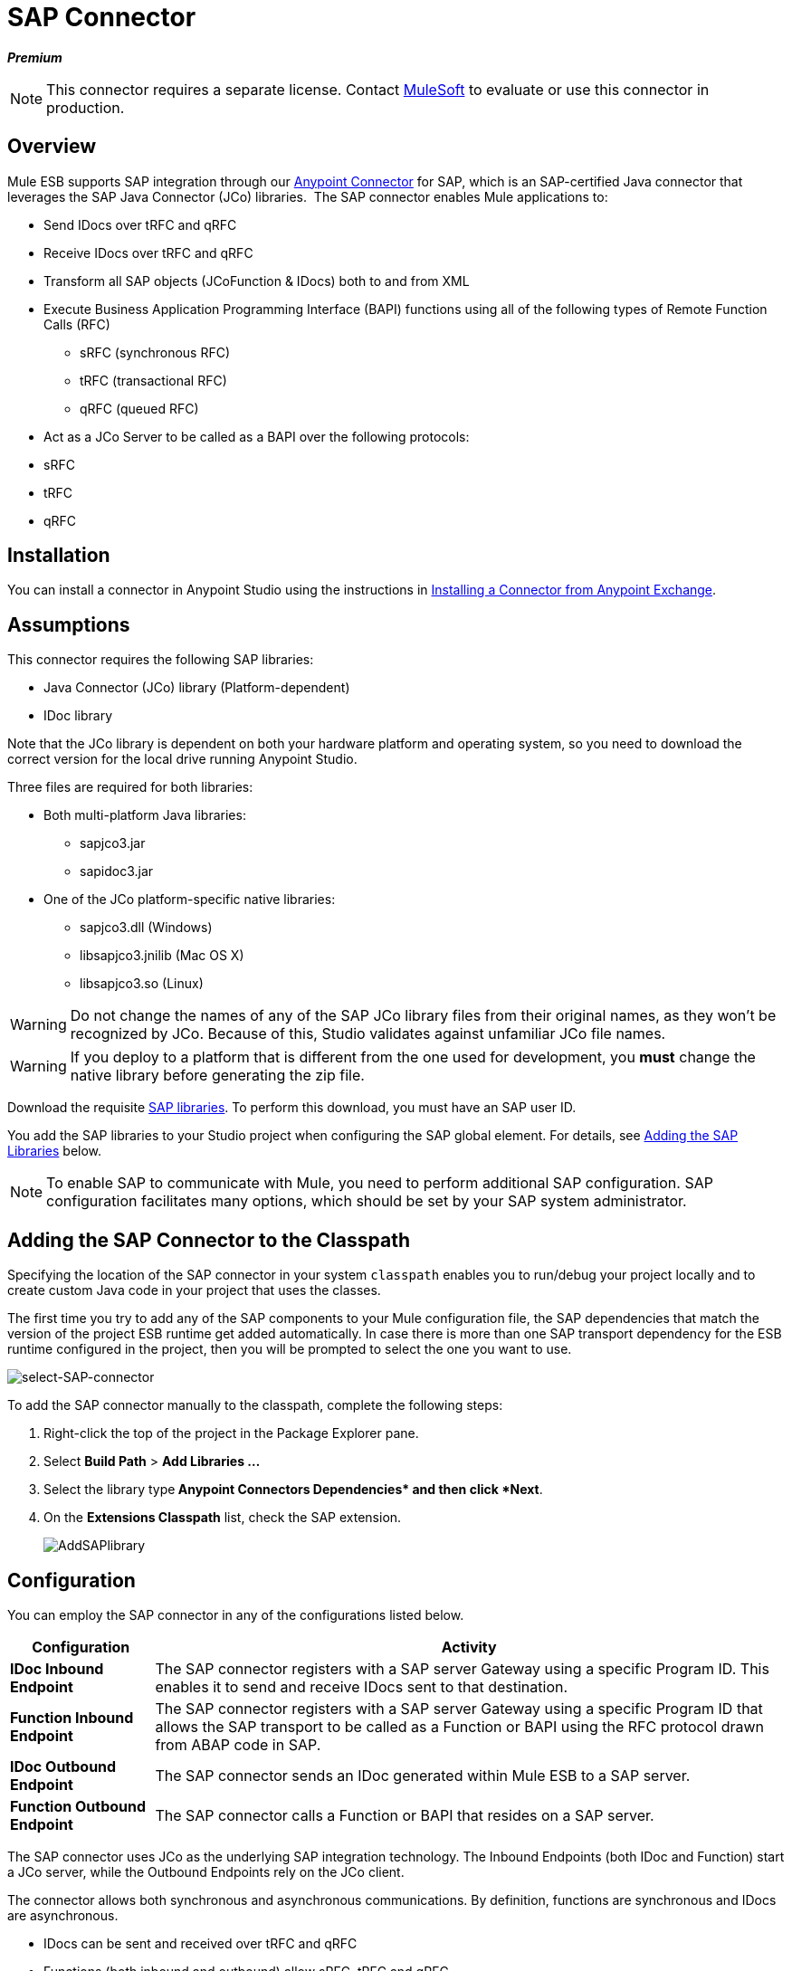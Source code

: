 = SAP Connector
:keywords: anypoint studio, esb, connector, endpoint, sap

*_Premium_*

[NOTE]
====
This connector requires a separate license. Contact mailto:sales@mulesoft.com[MuleSoft] to evaluate or use this connector in production.
====

== Overview

Mule ESB supports SAP integration through our link:/mule-user-guide/v/3.6/anypoint-connectors[Anypoint Connector] for SAP, which is an SAP-certified Java connector that leverages the SAP Java Connector (JCo) libraries.  The SAP connector enables Mule applications to:

* Send IDocs over tRFC and qRFC
* Receive IDocs over tRFC and qRFC
* Transform all SAP objects (JCoFunction & IDocs) both to and from XML
* Execute Business Application Programming Interface (BAPI) functions using all of the following types of Remote Function Calls (RFC)
** sRFC (synchronous RFC)
** tRFC (transactional RFC)
** qRFC (queued RFC)
* Act as a JCo Server to be called as a BAPI over the following protocols: +
* sRFC
* tRFC
* qRFC

== Installation

You can install a connector in Anypoint Studio using the instructions in link:/mule-fundamentals/v/3.6/anypoint-exchange#installing-a-connector-from-anypoint-exchange[Installing a Connector from Anypoint Exchange].  

== Assumptions

This connector requires the following SAP libraries:

* Java Connector (JCo) library (Platform-dependent) 
* IDoc library

Note that the JCo library is dependent on both your hardware platform and operating system, so you need to download the correct version for the local drive running Anypoint Studio.

Three files are required for both libraries:

* Both multi-platform Java libraries: +
** sapjco3.jar
** sapidoc3.jar

* One of the JCo platform-specific native libraries:
** sapjco3.dll (Windows)
** libsapjco3.jnilib (Mac OS X)
** libsapjco3.so (Linux)

[WARNING]
====
Do not change the names of any of the SAP JCo library files from their original names, as they won't be recognized by JCo. Because of this, Studio validates against unfamiliar JCo file names.
====

[WARNING]
====
If you deploy to a platform that is different from the one used for development, you *must* change the native library before generating the zip file.
====

Download the requisite http://service.sap.com/connectors[SAP libraries]. To perform this download, you must have an SAP user ID.

You add the SAP libraries to your Studio project when configuring the SAP global element. For details, see <<Adding the SAP Libraries>> below.

[NOTE]
====
To enable SAP to communicate with Mule, you need to perform additional SAP configuration. SAP configuration facilitates many options, which should be set by your SAP system administrator.
====

== Adding the SAP Connector to the Classpath

Specifying the location of the SAP connector in your system `classpath` enables you to run/debug your project locally and to create custom Java code in your project that uses the classes.

The first time you try to add any of the SAP components to your Mule configuration file, the SAP dependencies that match the version of the project ESB runtime get added automatically. In case there is more than one SAP transport dependency for the ESB runtime configured in the project, then you will be prompted to select the one you want to use.

image:select-SAP-connector.png[select-SAP-connector]

To add the SAP connector manually to the classpath, complete the following steps:

. Right-click the top of the project in the Package Explorer pane.
. Select *Build Path* > *Add Libraries ...*
. Select the library type** Anypoint Connectors Dependencies* and then click *Next**.
. On the *Extensions Classpath* list, check the SAP extension.
+
image:AddSAPlibrary.png[AddSAPlibrary]

== Configuration

You can employ the SAP connector in any of the configurations listed below.

[%header%autowidth.spread]
|===
|Configuration |Activity
|*IDoc Inbound Endpoint* |The SAP connector registers with a SAP server Gateway using a specific Program ID. This enables it to send and receive IDocs sent to that destination.
|*Function Inbound Endpoint* |The SAP connector registers with a SAP server Gateway using a specific Program ID that allows the SAP transport to be called as a Function or BAPI using the RFC protocol drawn from ABAP code in SAP.
|*IDoc Outbound Endpoint* |The SAP connector sends an IDoc generated within Mule ESB to a SAP server.
|*Function Outbound Endpoint* |The SAP connector calls a Function or BAPI that resides on a SAP server.
|===

The SAP connector uses JCo as the underlying SAP integration technology. The Inbound Endpoints (both IDoc and Function) start a JCo server, while the Outbound Endpoints rely on the JCo client.

The connector allows both synchronous and asynchronous communications. By definition, functions are synchronous and IDocs are asynchronous.

* IDocs can be sent and received over tRFC and qRFC
* Functions (both inbound and outbound) allow sRFC, tRFC and qRFC

[TIP]
====
If the SAP Connector is configured as a function, the value of the *Function Name* property references different objects, depending on context:

* For inbound endpoints, *Function Name* is the name of the function that this server handles. If no value is provided, all functions will be handled.
* For outbound endpoints, *Function Name* is the name of the SAP object. If executing a function, this will be the name of the BAPI. This value is not required if the BAPI name is provided by the payload or nested element. If sending an IDoc, this may be the name of the IDoc. In this last case, this value is only used by DataSense during design time and will be ignored during runtime
====

As from version 2.1.0, the SAP Outbound Endpoint can also be used to generate a template of a valid XML that represents a BAPI or an IDoc. In order to achieve this. the type should be configured to *function-metadata* or *idoc-metadata* and the *Function Name* set to hold the name of the BAPI or IDoc.

== SAP Connector and DataSense

If you intend to employ an SAP endpoint in conjunction with a link:/anypoint-studio/v/6/datamapper-user-guide-and-reference[DataMapper transformer] to map and transform data, you can make use of Anypoint Studio's link:/mule-user-guide/v/3.6/datasense[DataSense] functionality.

. Follow the detailed link:/mule-user-guide/v/3.6/datasense[DataSense] instructions to drop the endpoint into your flow, then link:/mule-user-guide/v/3.6/testing-connections[test the connection] to SAP using the SAP Connector. 
. In your flow, define the *Object Name* in the endpoint which should be the complete name of the BAPI or IDoc. You can also follow the instructions in the following section to find the BAPI or IDoc.
. For a more DataMapper-friendly experience, use the *XML Version* selector to select `XML Version 2` `(DataMapper)`. `XML Version 1` is functional, but the mapping experience is inferior to that available with version 2. 
. Drop a *DataMapper* into your flow, before or after the SAP endpoint, then click the DataMapper transformer to display the DataMapper properties editor. Having collected metadata from SAP, Mule automatically prescribes the input or output (relative to the position of the SAP endpoint to DataMapper) to use in mapping and transforming data.
. Define specific mappings to or from SAP, then save your flow.

=== Finding the SAP object

Since Mule runtime version 3.5.0 and SAP connector version 2.2.2, Studio allows searching BAPIs or IDocs.

image:SAP-basic-settings.png[SAP-basic-settings]

. Make sure you have selected the *Connector Configuration.*
. Specify the SAP object *Type* to search (IDoc or Function).
. Click the *Select* button to open the find SAP Object form.
 +
image:search-sap-object.png[search-sap-object]

. Type a valid filter. (At least one character should be typed in.) You can use the wildcard '*' and by default the filter type will be 'starts with'.
. Once results are displayed, you can right-click each row to export the XML or XSD representation of the BAPI (XML version 1 or 2) or IDoc. When a row in the result is selected, you can then press the *Select* button to set the value of the *Object Name*.
+
image:select-export-sap-object.png[select-export-sap-object]

== SAP Transformers

The SAP endpoints receive and transmit SAP objects, which must be transformed to and from XML within your Mule flow. MuleSoft bundles three SAP transformers specifically designed to handle such transformation:

* SAP Object to XML
* XML to SAP Function (BAPI)
* XML to SAP IDoc

These are available in the *Transformers* group on the Studio Palette. Entering *SAP* into the filter input box above the palette displays both the SAP Connector and the SAP Transformers (below):

image:SAPfilter.png[SAPfilter]

Click and drag the *SAP Object to XML* transformer _after_ an SAP inbound endpoint (or a SAP outbound endpoint if the endpoint is a function and expects a response).

[WARNING]
====
With DataSense enablement on the SAP endpoint came a new attribute,` outputXml `. The default value, `false`, ensures that the output produced by the endpoint is XML instead of a Java object.

However, if you set this value to `true` in order to output a Java Object, avoid the subsequent use of an *SAP Object to XML* transformer.
====

Click and drag the *XML to SAP Function (BAPI)* or the *XML to SAP IDoc* transformers _before_ your SAP outbound endpoint within your Mule application flow.

[NOTE]
====
Since version 2.2.2 of the SAP connector (released with Mule ESB 3.5.0) it is no longer required to use the explicit transformers. The input to the outbound-endpoint can be both the SAP Object created by the *XML to SAP Function (BAPI)* or the *XML to SAP IDoc* as well as any type (String, byte[] or InputStream) that represents the XML document.

As mentioned before, in order to avoid using the *SAP Object to XML* you can now use the `outputXML` attribute set to ` true ` at the endpoint level (works for both inbound and outbound SAP endpoints).
====

== SAP Inbound Endpoint Requirements

If you are configuring a SAP Inbound Endpoint (JCo Server), and you want to use the service name (and not the port value) as the value of `jcoGwService` attribute, you must modify your OS `services` file, which is:

* `/etc/services` for a Unix-based OS
* `C:\Windows\System32\drivers\etc\services` for Windows

In the above file, you must add your gateway (which is configured through the `jcoGwService` attribute or the `jco.server.gwserv /jco.client.gwserv` property). Just add the gateway; you don’t need to add the entire service mapping list.

For example, to set the following, `jcoGwService=sapgw00`, add the following string:

[source, code, linenums]
----
bq. sapgw00 3300/tcp
----

Port 3300 is predefined by SAP, so if you need to validate other port numbers based on your SAP instance number, you can check the complete list of http://www.mulesoft.org/documentation/display/MULE3USER/SAP+JCo+Server+Services+Configuration[service-to-port mappings].

This configuration can be avoided if using the port (for example 3300) as the value of the  `jcoGwService` attribute (or `jco.server.gwserv /jco.client.gwserv` properties).

== Connector Global Element

The SAP connector object holds the configuration properties that allow you to connect to the SAP server. When an SAP connector is defined as a *Global Element* all SAP endpoints use its connection parameters; otherwise each SAP endpoint uses its own connection parameters to connect to the SAP server.

To create an SAP connector, complete the following steps:

. Click the *Global Elements* tab below the *Message Flow* canvas.
. Click *Create*, then click the arrow icon to the left of Connector Configurations.
. Select *SAP* from the drop-down list of available connectors, then click *OK*.
. In the *Global Elements Properties* pane, enter the required parameters for defining an SAP connection, which your SAP system administrator should supply.

=== Connection Properties

The SAP global element allows you to define connection properties as well as to easily add the SAP `.jar` libraries to your project.

Many SAP connection properties exist. For ease of use, the SAP connector only shows the most common properties as connector parameters. To configure a property that is not listed in the Properties pane, consult <<Extended Properties>>.

image:sap.global.elem.png[sap.global.elem]

At a minimum, provide values for the following attributes:

* In the *Name* field, enter an appropriate name for the Connector used by the SAP endpoints in your project.
* As in other connectors, DataSense can be globally disabled by unchecking the Enable DataSense checkbox.
* In the *AS Host* field, enter the name (URL or IP address) of the SAP system.
* In the *User* and *Password* fields, enter the username and password of a user authorized to connect to the SAP system.
* In the *SAP System Number* field, enter the system number used to connect to the SAP system.
* In the *SAP Client* field, enter the SAP client ID (usually a number) used to connect to the SAP system.
* In the *Login Language* field, enter the language that will be used in the SAP connection, for example *EN* for English.

=== Adding the SAP Libraries

As explained in Prerequisites, the SAP connector requires the platform-dependent SAP JCo library as well as the multi-platform IDoc library. To add these libraries to your project, click the *Add File* button next to each of the listed libraries, then browse to and select the appropriate file. The files `sapjco3.jar` and `sapidoc3.jar` are platform-independent; for *JCo Native Library*, you must have the correct platform-dependent library file, such as `sapjco3.dll`, `libsapjco3.jnilib` or `libsapjco3.so`.

The SAP libraries will be automatically added to the project `classpath`.

[WARNING]
If you are adding the JCo libraries and configuring the classpath manually, since SAP JCo 3.0.11, in order to have DataSense working, you need to make sure that the sapjco3.jar and the corresponding native library are not in the same directory.

=== Extended Properties

To provide additional configuration properties, you can define a Spring bean global element representing a Map (`java.util.Map`) instance. This can be used to configure, among other properties, SCN (Secure Connections), or advanced pooling capabilities.

In this case, you must know the configuration property _as defined by SAP_. You can check http://www.mulesoft.org/documentation/display/MULE3USER/SAP+JCo+Extended+Properties[the configuration properties list].

To define extended properties for the *SAP global connector*, complete the following steps:

. Navigate to the *Advanced* tab on the *Global Elements Properties* pane.
. Locate the *Extended Properties* section at the bottom of the window.
. Click the plus icon next to the *Extended Properties* drop-down menu to define additional configuration properties.

image:sap-connector-adv.png[sap-connector-adv]

== Prioritizing Connection Properties

Properties for SAP connections, both inbound and outbound, can be configured in numerous places, which may cause an overlap of connection parameters. The following list details the priorities accorded to values specified in different places, with the highest priority level listed first.

. Attributes defined at the *SAP Inbound Endpoint* and *SAP Outbound Endpoint* level, such as *User*, *Password*, *Gateway Host*, etc.
. Properties in the *Address* attribute at the *SAP Inbound Endpoint* and *SAP Outbound Endpoint* levels. (However, MuleSoft does not recommend using the *Address* attribute for SAP connections.)
. Properties inside the Map configured in the *Extended Properties* pane for the JCo client or server at the *SAP Inbound Endpoint* and *SAP Outbound Endpoint* levels.
. Attributes configured at the *SAP Connector Configuration* level (i.e., *AS Host*, *User Password*, *SAP Client*, etc.).
. Properties inside the Map configured in the *Extended Properties* pane at the *SAP Connector Configuration* level.
. Default values.

== XML Definition

[NOTE]
With DataSense support, the recommended way to generate the XML definitions is using link:/anypoint-studio/v/6/datamapper-user-guide-and-reference[DataMapper] (and XML version 2 for BAPIs/Functions).

The SAP transport bundles <<SAP Transformers>> that convert the XML documents exchanged between the endpoints and SAP into corresponding SAP objects that the endpoints can handle.

For more information about using XML definitions without DataMapper and DataSense, see link:/mule-user-guide/v/3.6/xml-definitions[XML Definitions].

== Inbound Endpoint

An Inbound Endpoint receives IDocs and Functions over RFC. To implement a *SAP Inbound Endpoint*, complete the following steps:

. Drag and drop the *SAP Connector* from the Connectors group on the palette to the beginning of your flow.
. Double-click the SAP icon to open the *Endpoint Properties* pane, then define your endpoint's properties.
. In the *Type* drop-down menu, select whether to receive IDocs or Function calls.
+
image:sap-endpoint-type.png[sap-endpoint-type]

[NOTE]
After selecting the Endpoint type, the properties editor will automatically enable or disable parameter input boxes according to the selected endpoint type. For example, after selecting *IDoc* as the Endpoint Type, function-related parameters such as the *Function Name* input box or the *Evaluate Function Response* checkbox will be disabled.

[WARNING]
Since the JCo server needs to register with the SAP instance, you must specify _both_ the *client* and *server* configuration attributes.

=== Inbound Endpoint Properties

The following table lists *Inbound Endpoint* properties.

[%header%autowidth.spread]
|==============================================
|Field |XML +
Attribute |Studio Properties Editor +
Tab |Description |Default Value
|*Display Name* |name |General |The reference name of the endpoint used internally in Studio. | 
|*All Exchange Patterns* |exchange-pattern |General |The available options are request-response and one-way. | 
|*Address* |address |Advanced |The standard way to provide endpoint properties. For more information check: Endpoint Address. | 
|*Type* |type |General |The type of SAP object this endpoint will process (i.e., *function* or *idoc*) |`function`
|*RFC Type* |rfcType |General |The type of RFC the endpoint used to receive a function or IDoc. The available options are *srfc* (which is *sync* with *no TID handler*), *trfc* and *qrfc* (both of which are *async*, with a *TID handler*). |`srfc`
|*Object Name* |functionName |General |If the type is *function* then this is the name of the BAPI function that will be handled. If no value is provided, then a generic handler is configured to receive all calls. | 
|*XML Version* |xmlVersion |General |The version of the output/input XML. IDocs only support Version 1, while for functions you have Version 1 (default) and Version 2 (DataMapper friendly) |1
|*Output XML* |outputXml |General |Whether the endpoint should set as payload the XML representation (String) of the SAP Object (Function or IDoc) or the SapObject wrapper itself. Setting this flag to `true` removes the need for the *SAP Object to XML * transformer. |`false`
|*SAP Client* |jcoClient |Advanced |The SAP client. This is usually an integer, such as 100. | 
|*User* |jcoUser |Advanced |The logon user for password-based authentication. | 
|*Password* |jcoPasswd |Advanced |The logon password associated with the logon user for password-based authentication. | 
|*Login Language* |jcoLang |Advanced |The login language. If not defined, the default user language is used. |`en`
|*AS Host* |jcoAsHost |Advanced |The SAP application server host. Use either the IP address or server name. | 
|*SAP System Number* |jcoSysnr |Advanced |The SAP system number. | 
|*Pool Capacity* |jcoPoolCapacity |Advanced |The maximum number of idle connections kept open by the destination. No connection pooling takes place when the value is 0. |5
|*Peak Limit* |jcoPeakLimit |Advanced |The maximum number of simultaneously active connections that can be created for a destination. |10
|*Gateway Host* |jcoGwHost |General |The gateway host on which the server should be registered. | 
|*Gateway Service* |jcoGwService |General |The gateway service, i.e. the port on which registration is performed. | 
|*Program ID* |jcoProgramId |General |The program ID with which the registration is performed. | 
|*Connection Count* |jcoConnectionCount |General |The number of connections that should be registered at the gateway. |2
|*Extended Properties* |jcoClientExtendedProperties-ref |Advanced |A Reference to `java.util.Map`, which contains additional JCo connection parameters. As necessary, consult the http://www.mulesoft.org/documentation/display/MULE3USER/SAP+JCo+Extended+Properties[complete list of parameters]. | 
|==============================================

=== IDoc Endpoint Properties

To configure an IDoc Server, complete the following steps.

. Starting from the *General* tab of the SAP Endpoint properties editor, set the *Type* property to *IDoc*.
. Define the *RFC Type* parameter as *Transactional RFC (tRFC)* or **Queued RFC (qRFC)**. IDocs are asynchronous by definition, so they cannot be received over **Synchronous RFC (sRFC)**.
. <<Configuring the TID Handler>>. The default is an in-memory TID handler.
. Specify the following required attributes: +
* Gateway Host
* Gateway Service
* Program ID
. Click the *Advanced* tab, then specify the required connection attributes, as necessary, for the endpoint or the connector. This might include, for example, *SAP Client*, *User*, *Password*, *AS Host* and *SAP System Number*.

=== Function Endpoint Properties

To configure the connector as an RFC Server, complete the following steps.

. Set the *type* parameter to `function`.
. Define the *rfcType* parameter to `trfc`, `qrfc` or `srfc`. If *rfcType* is not specified, `srfc` is used by default.
. When *rfcType* is `trfc` or `qrfc`, you may also need to <<Configuring the TID Handler>>.
. Specify the following required attributes: *jcoGwHost*, *jcoGwService*, *jcoProgramId*.
. Specify the required connection attributes, as necessary, for the endpoint or the connector. This might include, for example, *jcoClient*, *jcoUser*, *jcoPasswd*, *jcoAsHost*, *jcoSysnr*.
. In the *General* tab, set the *Type* property to `Function (BAPI)`.
. Define the *RFC Type* parameter as `Transactional RFC (tRFC)`, `Queued RFC (qRFC)` or `Synchronous RFC (sRFC)`.
. If the *RFC Type* is either `Transactional RFC (tRFC)` or `Queued RFC (qRFC)`, then <<Configuring the TID Handler>>.
. Specify the following required attributes:
* *Gateway Host*
* *Gateway Service*
* *Program ID*
. In the *Advanced* tab, specify the required connection attributes, as necessary, for the endpoint or the connector. This might include, for example, *SAP Client*, *User*, *Password*, *AS Host* and *SAP System Number*.

=== Configuring the TID Handler

The TID handler (Transaction ID) is an important component for *tRFC* and *qRFC*, ensuring that Mule ESB does not process the same transaction twice.

To define the TID handler, complete the following steps.

. In the *General* tab of the *Endpoint Properties* window, locate the *TID Store* section near the bottom of the window.
. From the *Type* drop-down menu, select one of the three options for the TID handler: +
* *None*: No TID handler.
* *Default In Memory TID Store*: Facilitates the sharing of TIDs within the same Mule ESB instance. If the Endpoint *Type* is `tRFC` or `qRFC`, and no TID store is configured, then this default store is used.
* *Object Store TID Store*: This wrapper uses existing Mule ESB object stores to store and share TIDs. If you need multiple Mule ESB server instances, you should configure a JDBC Object Store so that you can share TIDs among the instances.

[NOTE]
When the Endpoint *Type* is set to **Synchronous RFC (sRFC)**, or it is not provided (thus defaulting to *Synchronous RFC*), then no TID handler is configured. Furthermore, if a TID handler has been configured in the XML file, it will be ignored.

To configure an **In-memory TID Store**, you must observe the following:

* the In-memory TID Store won't work as expected if you have multiple Mule ESB instances that share the same *program id*. (This is because the SAP gateway load-balances across all registered SAP servers that share the same *program id*)
* the Endpoint *Type* should be *trfc* or *qrfc*
* configuring the child element `<sap:default-in-memory-tid-store/>` is optional, since the in-memory handler is the default option

=== Advanced

[CAUTION]
====
The address attribute is supported by the SAP connector for compatibility with other Mule ESB endpoints.

MuleSoft recommends that you do not configure this attribute for the SAP connector.
====

You can override all *Connector* properties by including a new reference to an *Extended Properties* map.

=== Server Extended Properties

When configuring the inbound endpoint, you may also provide specific server configuration advanced properties.

== Outbound Endpoint

An *Outbound Endpoint* executes functions (BAPIs), or it sends IDocs over RFC. Properties for an outbound endpoint resemble those of an inbound endpoint, and you configure them through the properties editor.

In an Outbound Endpoint, the IDoc or Function can be built in one of two ways:

* defined as the endpoint's payload (created by DataMapper for example)
* obtained from an XML file

To manually define the IDoc or Function, complete the following steps.

. Navigate to the *XML Definition* tab within the properties editor.
. Type or copy and paste the IDoc or Function into the input box below the *Function / IDoc XML* checkbox.

To obtain the IDoc or Function from an XML file, click *Definition File*, and do one of the following:

* type the full path to the file
* click *...* to navigate to the file
+
image:SAP-xml-def.png[SAP-xml-def]

If you neither define the payload, nor specify a definition file, Mule builds the payload by applying a default template to the data received by the endpoint.

=== Outbound Endpoint Properties

The following table lists *Outbound Endpoint* properties:

[%header%autowidth.spread]
|=====
|Field |XML Attribute |Studio Properties Editor Tab |Description |Default Value
|*Display Name* |name |General |The reference name of the endpoint used internally by Mule configuration. | 
|*All Exchange Patterns* |exchange-pattern |General |The available options are request-response and one-way. | 
|*Address* |address |Advanced |The standard way to provide endpoint properties. For more information check: Endpoint Address. | 
|*Type* |type |General |The type of SAP object this endpoint will process (i.e., *function* or *idoc*). Starting in 2.1.0 *function-metadata* and *idoc-metadata* can be used to retrieved XML structure for a given BAPI or IDoc. |`function`
|*RFC Type* |rfcType |General |The type of RFC the endpoint used to receive a function or IDoc. The available options are *srfc* (which is *sync* with *no TID handler*), *trfc* and *qrfc* (both of which are *async*, with a *TID handler*). |`srfc`
|*Queue Name* |queueName |General |If the RFC type is *qrfc*, then this will be the name of the queue. | 
|*Function Name* |functionName |General |If the type is *function* then this is the name of the BAPI function that will be executed. When a metadata type is selected then this attribute holds the name of the BAPI or IDoc whose metadata should be retrieved. | 
|*XML Version* |xmlVersion |General |When type is one of metadata types, then the version of the XML to generate (There are two possible XML versions for functions) |1
|*Output XML* |outputXml |General |Whether the endpoint should set as payload the XML representation (String) of the SAP Object (Function or IDoc) or the SapObject wrapper itself. Setting this flag to 'true' removes the need for the object-to-xml transformer. |`false`
|*Evaluate Function Response (checkbox)* |evaluateFunctionResponse |General |When the type is *function*, a `true` flag (i.e., box checked) indicates that the SAP transport should evaluate the function response and throw an exception when an error occurs in SAP. When this flag is set to `false` (box unchecked), the SAP transport does not throw an exception when an error occurs, and the user is responsible for parsing the function response. |`false`
|*Is BAPI Transaction (checkbox)* |bapiTransaction |General |When checked, either *BAPI_TRANSACTION_COMMIT* or *BAPI_TRANSACTION_ROLLBACK* is called at the end of the transaction, depending on the result of that transaction. |`false`
|*Definition File* |definitionFile |XML Definition |The path to the template definition file of either the function to be executed or the IDoc to be sent. | 
|*IDoc Version* |idocVersion |Advanced |When the type is *idoc*, this version is used when sending the IDoc. Values for the IDoc version correspond to *IDOC_VERSION_xxxx* constants in `com.sap.conn.idoc.IDocFactory` |0 (_IDOC_VERSION_DEFAULT_).
|*SAP Client* |jcoClient |Advanced |The SAP client. This is usually an integer, such as 100. | 
|*User* |jcoUser |Advanced |The logon user for password-based authentication. | 
|*Password* |jcoPasswd |Advanced |The logon password associated with the logon user for password based authentication. | 
|*Login Language* |jcoLang |Advanced |The login language. If not defined, the default user language is used. |`en`
|*AS Host* |jcoAsHost |Advanced |The SAP application server host. Use either the IP address or server name. | 
|*SAP System Number* |jcoSysnr |Advanced |The SAP system number. | 
|*Pool Capacity* |jcoPoolCapacity |Advanced |The maximum number of idle connections kept open by the destination. No connection pooling takes place when the value is 0. |5
|*Peak Limit* |jcoPeakLimit |Advanced |The maximum number of simultaneously active connections that can be created for a destination. |10
|*Extended Properties* |jcoClientExtendedProperties-ref |Advanced |A Reference to `java.util.Map`, which contains additional JCo connection parameters. As necessary, consult the http://www.mulesoft.org/documentation/display/MULE3USER/SAP+JCo+Extended+Properties[complete list of parameters]. | 
|=====

=== Transactions

While the SAP outbound endpoint supports *Transactions*, distributed transactions are _not_ supported, since the JCo libraries do not support XA.

To define transaction attributes, navigate to the *General* tab of the properties editor, then locate the *Transaction* section near the bottom of the window.

image:sap-transaction.png[sap-transaction]

The following table lists transaction attributes:

[%header%autowidth.spread]
|==============================================
|Field |XML Attribute |Description |Default Value
|*Type* |n/a |No Transaction or Transaction |No Transaction
|*Action* |action |The action attribute is part of the Mule ESB transaction standard and can have the following values: NONE, ALWAYS_BEGIN, BEGIN_OR_JOIN, ALWAYS_JOIN and JOIN_IF_POSSIBLE |NONE
|*Timeout* |timeout |Timeout for the transaction (ms). | 
|==============================================

Since version 2.1.0, the BAPI transaction attribute can be found in Client Settings pane in General options tab.

[NOTE]
For additional information, consult the link:/mule-user-guide/v/3.8/mulesoft-enterprise-java-connector-for-sap-reference[Enterprise Java Connector for SAP Reference].
